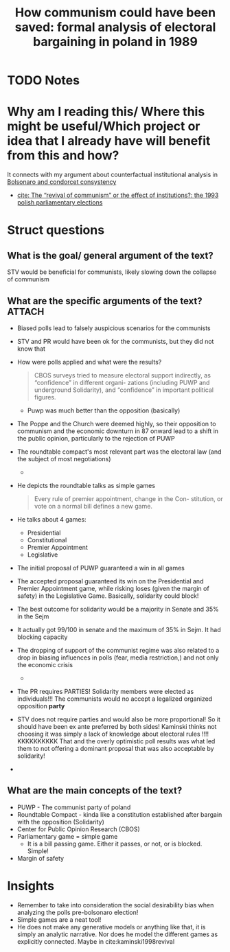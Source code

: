 #+TITLE: How communism could have been saved: formal analysis of electoral bargaining in poland in 1989
#+ROAM_KEY: cite:kaminski1999communism
* TODO Notes
:PROPERTIES:
:Custom_ID: kaminski1999communism
:NOTER_DOCUMENT: /home/mvmaciel/Drive/Org/pdfs/kaminski1999communism.pdf
:AUTHOR: Kami\'nski, Marek M
:JOURNAL: Public Choice
:DATE:
:YEAR: 1999
:DOI:
:URL:
:END:


* Why am I reading this/ Where this might be useful/Which project or idea that I already have will benefit from this and how?
It connects with my argument about counterfactual institutional analysis in [[file:20200711104510-bolsonaro_and_condorcet_consystency.org][Bolsonaro and condorcet consystency]]
- [[file:kaminski1998revival.org][cite: The “revival of communism” or the effect of institutions?: the 1993 polish parliamentary elections]]


* Struct questions

** What is the goal/ general argument of the text?
STV would be beneficial for communists, likely slowing down the collapse of communism
** What are the specific arguments of the text? :ATTACH:
:PROPERTIES:
:ID:       41ca1ca8-a615-4d47-bcf4-9d74922eb8d1
:END:
- Biased polls lead to falsely auspicious scenarios for the communists
- STV and PR would have been ok for the communists, but they did not know that
- How were polls applied and what were the results?
  #+begin_quote
CBOS surveys tried
to measure electoral support indirectly, as “confidence” in different organi-
zations (including PUWP and underground Solidarity), and “confidence” in
important political figures.
  #+end_quote
  - Puwp was much better than the opposition (basically)
- The Poppe and the Church were deemed highly, so their opposition to communism and the economic downturn in 87 onward lead to a shift in the public opinion, particularly to the rejection of PUWP
- The roundtable compact's most relevant part was the electoral law (and the subject of most negotiations)
  -
  [[attachment:_20210220_195958screenshot.png]]

[[attachment:_20210220_200017screenshot.png]]

- He depicts the roundtable talks as simple games
  #+begin_quote
Every rule of premier appointment, change in the Con-
stitution, or vote on a normal bill defines a new game.
  #+end_quote
- He talks about 4 games:
  - Presidential
  - Constitutional
  - Premier Appointment
  - Legislative
- The initial proposal of PUWP guaranteed a win in all games
- The accepted proposal guaranteed its win on the Presidential and Premier Appointment game, while risking loses (given the margin of safety) in the Legislative Game. Basically, solidarity could block!
- The best outcome for solidarity would be a majority in Senate and 35% in the Sejm
- It actually got 99/100 in senate and the maximum of 35% in Sejm. It had blocking capacity
- The dropping of support of the communist regime was also related to a drop in biasing influences in polls (fear, media restriction,) and not only the economic crisis
  -
  [[attachment:_20210221_104431screenshot.png]]
- The PR requires PARTIES! Solidarity members were elected as individuals!!! The communists would no accept a legalized organized opposition *party*
- STV does not require parties and would also be more proportional! So it should have been ex ante preferred by both sides! Kaminski thinks not choosing it was simply a lack of knowledge about electoral rules !!!! KKKKKKKKKK That and the overly optimistic poll results was what led them to not offering a dominant proposal that was also acceptable by solidarity!
-
** What are the main concepts of the text?
- PUWP - The communist party of poland
- Roundtable Compact - kinda like a constitution established after bargain with the opposition (Solidarity)
- Center for Public Opinion Research (CBOS)
- Parliamentary game = simple game
  - It is a bill passing game. Either it passes, or not, or is blocked. Simple!
- Margin of safety
* Insights
- Remember to take into consideration the social desirability bias when analyzing the polls pre-bolsonaro election!
- Simple games are a neat tool!
- He does not make any generative models or anything like that, it is simply an analytic narrative. Nor does he model the different games as explicitly connected.  Maybe in cite:kaminski1998revival
